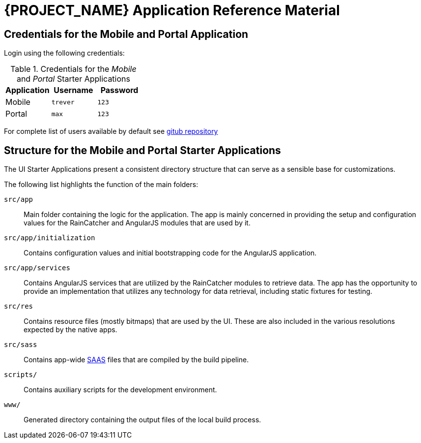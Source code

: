 [id='{context}-ref-demo-app']
= {PROJECT_NAME} Application Reference Material

[id='{context}-credentials-for-the-mobile-and-portal-demo-application']
== Credentials for the Mobile and Portal Application

Login using the following credentials:

.Credentials for the _Mobile_ and _Portal_ Starter Applications
|===
|Application |Username |Password

|Mobile
|`trever`
|`123`

|Portal
|`max`
|`123`
|===

For complete list of users available by default see
link:https://github.com/feedhenry-raincatcher/raincatcher-server/blob/master/src/modules/passport-auth/users.json[gitub repository]

[id='{context}-structure-for-the-mobile-and-portal-starter-applications']
== Structure for the Mobile and Portal Starter Applications

The UI Starter Applications present a consistent directory structure that can serve as a sensible base for customizations.

The following list highlights the function of the main folders:

`src/app`::
Main folder containing the logic for the application. The app is mainly concerned in providing the setup and configuration values for the RainCatcher and AngularJS modules that are used by it.

`src/app/initialization`::
Contains configuration values and initial bootstrapping code for the AngularJS application.

`src/app/services`::
Contains AngularJS services that are utilized by the RainCatcher modules to retrieve data. The app has the opportunity to provide an implementation that utilizes any technology for data retrieval, including static fixtures for testing.

`src/res`::
Contains resource files (mostly bitmaps) that are used by the UI. These are also included in the various resolutions expected by the native apps.

`src/sass`::
Contains app-wide link:http://sass-lang.com/[SAAS] files that are compiled by the build pipeline.

`scripts/`::
Contains auxiliary scripts for the development environment.

`www/`::
Generated directory containing the output files of the local build process.
